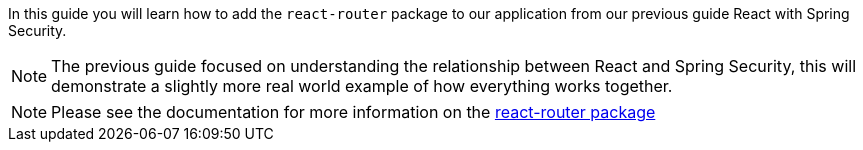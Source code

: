 In this guide you will learn how to add the `react-router` package to our application from our
previous guide React with Spring Security.

NOTE: The previous guide focused on understanding the relationship between React and Spring Security,
this will demonstrate a slightly more real world example of how everything works together.

NOTE: Please see the documentation for more information on the https://reacttraining.com/react-router/[react-router package]